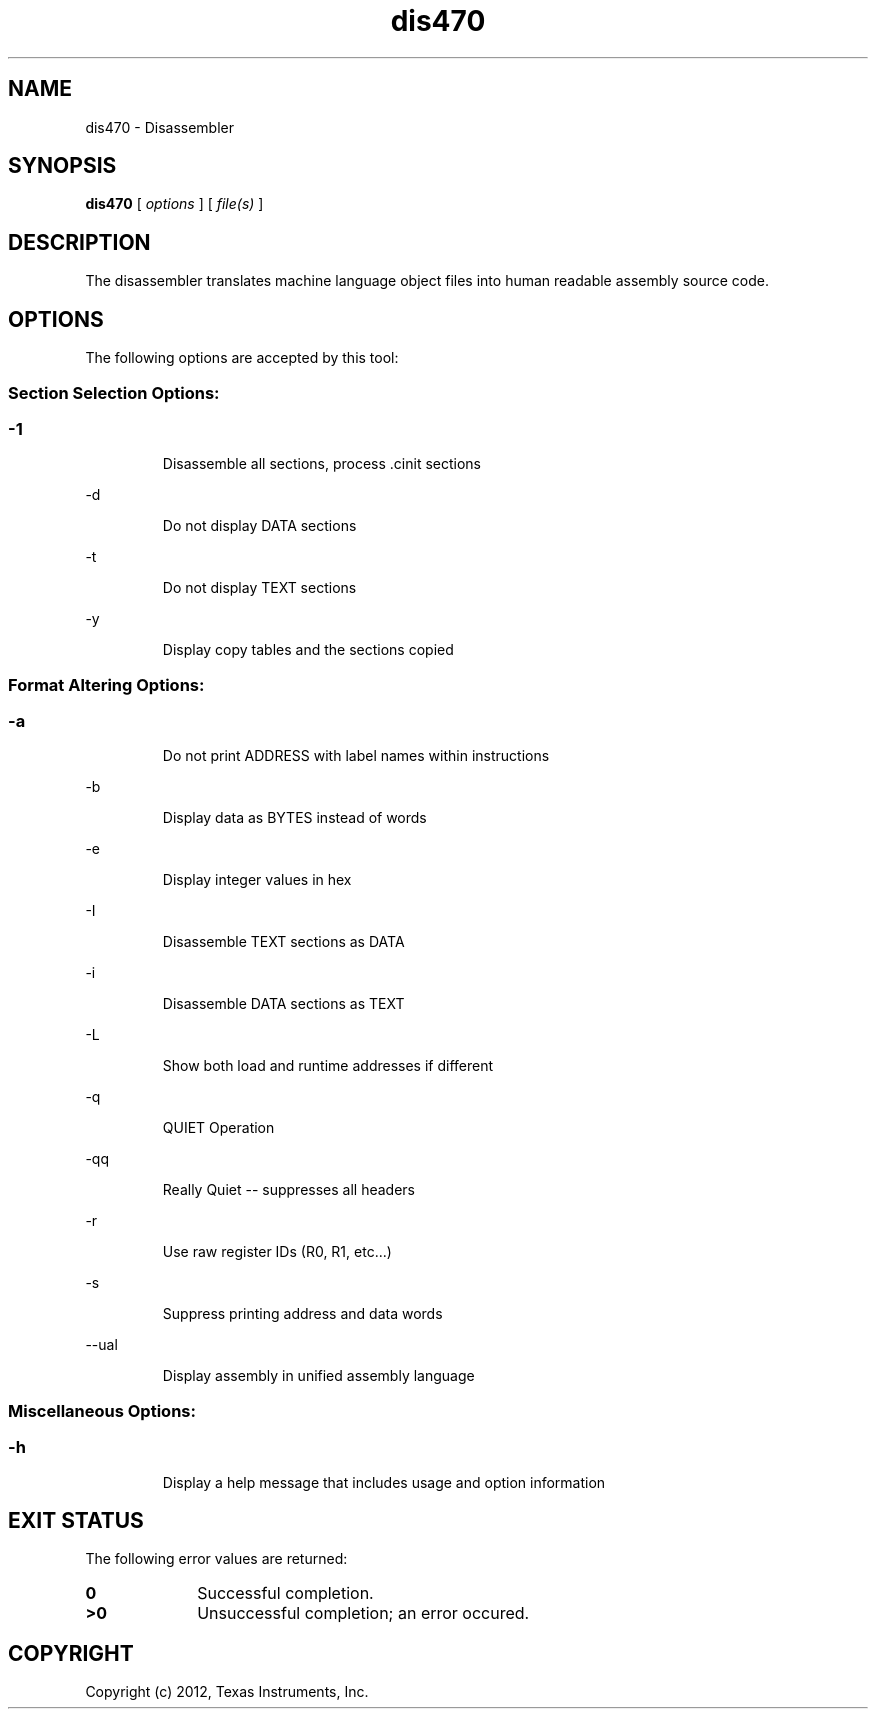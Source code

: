 .bd B 3
.TH dis470 1 "May 07, 2012" "TI Tools" "TI Code Generation Tools"
.SH NAME
dis470 - Disassembler
.SH SYNOPSIS
.B dis470
[
.I options
] [
.I file(s)
]
.SH DESCRIPTION
The disassembler translates machine language object files into human readable assembly source code.
.SH OPTIONS
The following options are accepted by this tool:
.SS Section Selection Options:
.SS
.TP
-1
Disassemble all sections, process .cinit sections
.TP
-d
Do not display DATA sections
.TP
-t
Do not display TEXT sections
.TP
-y
Display copy tables and the sections copied
.SS Format Altering Options:
.SS
.TP
-a
Do not print ADDRESS with label names within instructions
.TP
-b
Display data as BYTES instead of words
.TP
-e
Display integer values in hex
.TP
-I
Disassemble TEXT sections as DATA
.TP
-i
Disassemble DATA sections as TEXT
.TP
-L
Show both load and runtime addresses if different
.TP
-q
QUIET Operation
.TP
-qq
Really Quiet -- suppresses all headers
.TP
-r
Use raw register IDs (R0, R1, etc...)
.TP
-s
Suppress printing address and data words
.TP
--ual
Display assembly in unified assembly language
.SS Miscellaneous Options:
.SS
.TP
-h
Display a help message that includes usage and option information
.SH EXIT STATUS
The following error values are returned:
.PD 0
.TP 10
.B 0
Successful completion.
.TP
.B >0
Unsuccessful completion; an error occured.
.PD
.SH COPYRIGHT
.TP
Copyright (c) 2012, Texas Instruments, Inc.

